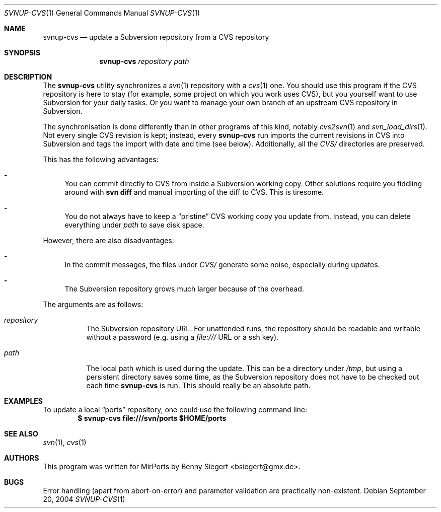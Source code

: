 .\" $MirOS$
.\"-
.\" Copyright (c) 2004
.\"	Benny Siegert <bsiegert@gmx.de>
.\"
.\" Licensee is hereby permitted to deal in this work without restric-
.\" tion, including unlimited rights to use, publically perform, modi-
.\" fy, merge, distribute, sell, give away or sublicence, provided the
.\" above copyright notices, these terms and the disclaimer are retai-
.\" ned in all redistributions, or reproduced in accompanying documen-
.\" tation or other materials provided with binary redistributions.
.\"
.\" Licensor hereby provides this work "AS IS" and WITHOUT WARRANTY of
.\" any kind, expressed or implied, to the maximum extent permitted by
.\" applicable law, but with the warranty of being written without ma-
.\" licious intent or gross negligence; in no event shall an author or
.\" contributor be held liable for any direct, indirect or other dama-
.\" ge, however caused, arising in any way out of the usage of covered
.\" work, even if advised of the possibility of such damage.
.\"-
.Dd September 20, 2004
.Dt SVNUP-CVS 1
.Os
.Sh NAME
.Nm svnup-cvs
.Nd update a Subversion repository from a CVS repository
.Sh SYNOPSIS
.Nm svnup-cvs
.Ar repository path
.Sh DESCRIPTION
The
.Nm
utility synchronizes a
.Xr svn 1
repository with a
.Xr cvs 1
one.
You should use this program if the
.Tn CVS
repository is here to stay (for example, some project on which you work
uses CVS), but you yourself want to use Subversion for your daily tasks.
Or you want to manage your own branch of an upstream CVS repository in 
Subversion.
.Pp
The synchronisation is done differently than in other programs of this
kind, notably
.Xr cvs2svn 1
and
.Xr svn_load_dirs 1 .
Not every single CVS revision is kept; instead, every
.Nm
run imports the current revisions in CVS into Subversion and tags the import
with date and time (see below).
Additionally, all the
.Pa CVS/
directories are preserved. 
.Pp
This has the following advantages:
.Bl -dash
.It
You can commit directly to CVS from inside a Subversion working copy.
Other solutions require you fiddling around with 
.Li svn diff
and manual importing of the diff to CVS.
This is tiresome.
.It
You do not always have to keep a
.Dq pristine
CVS working copy you update from.
Instead, you can delete everything under
.Ar path
to save disk space.
.El
.Pp
However, there are also disadvantages:
.Bl -dash
.It
In the commit messages, the files under
.Pa CVS/
generate some noise, especially during updates.
.It
The Subversion repository grows much larger because of the overhead.
.El
.Pp
The arguments are as follows:
.Bl -tag -width Ds
.It Ar repository
The Subversion repository URL.
For unattended runs, the repository should be readable and writable without
a password (e.g. using a
.Pa file:///
URL or a ssh key).
.It Ar path
The local path which is used during the update.
This can be a directory under
.Pa /tmp ,
but using a persistent directory saves some time, as the Subversion repository
does not have to be checked out each time
.Nm
is run.
This should really be an absolute path.
.El
.Sh EXAMPLES
To update a local
.Dq ports
repository, one could use the following command line:
.Dl $ svnup-cvs file:///svn/ports $HOME/ports
.Sh SEE ALSO
.Xr svn 1 ,
.Xr cvs 1
.Sh AUTHORS
This program was written for MirPorts by
.An Benny Siegert Aq bsiegert@gmx.de .
.Sh BUGS
Error handling (apart from abort-on-error) and parameter validation are
practically non-existent.
